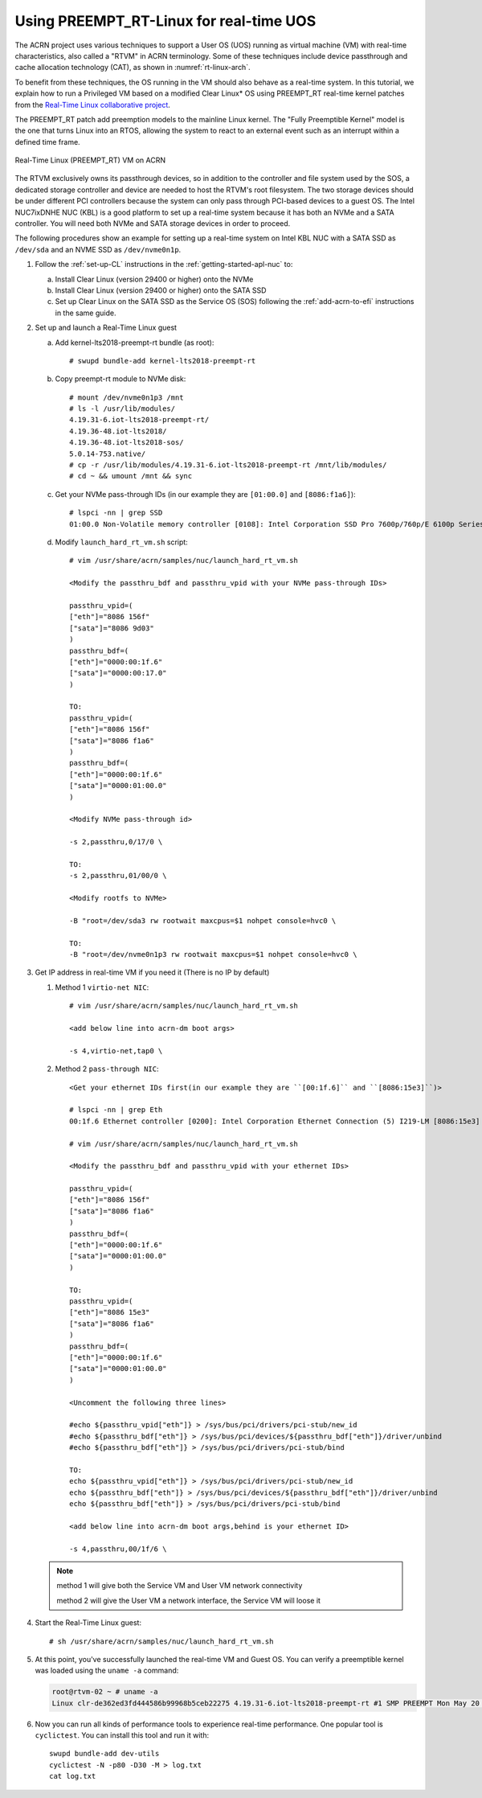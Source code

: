 .. _rt_linux_setup:

Using PREEMPT_RT-Linux for real-time UOS
########################################

The ACRN project uses various techniques to support a User OS (UOS)
running as virtual machine (VM) with real-time characteristics, also
called a "RTVM" in ACRN terminology. Some of these techniques
include device passthrough and cache allocation technology (CAT), as
shown in :numref:`rt-linux-arch`.

To benefit from these techniques,
the OS running in the VM should also
behave as a real-time system. In this tutorial, we explain how to run a
Privileged VM based on a modified Clear Linux* OS using PREEMPT_RT
real-time kernel patches from the `Real-Time Linux collaborative project
<https://wiki.linuxfoundation.org/realtime/start>`_.

The PREEMPT_RT patch add preemption models to the mainline
Linux kernel. The "Fully Preemptible Kernel" model is the one that
turns Linux into an RTOS, allowing the system to react to an external
event such as an interrupt within a defined time frame.

.. figure:: images/RT-NUC-setup.png
   :align: center
   :width: 400px
   :name: rt-linux-arch

   Real-Time Linux (PREEMPT_RT) VM on ACRN

The RTVM exclusively owns its passthrough devices, so in
addition to the controller and file system used by the SOS, a dedicated
storage controller and device are needed to host the RTVM's
root filesystem. The two storage devices should be under different PCI
controllers because the system can only pass through PCI-based devices
to a guest OS. The Intel NUC7ixDNHE NUC (KBL) is a good platform to set
up a real-time system because it has both an NVMe and a SATA controller.
You will need both NVMe and SATA storage devices in order to proceed.

The following procedures show an example for setting up a real-time
system on Intel KBL NUC with a SATA SSD as ``/dev/sda`` and an NVME SSD as
``/dev/nvme0n1p``.

1. Follow the :ref:`set-up-CL` instructions in the
   :ref:`getting-started-apl-nuc` to:

   a. Install Clear Linux (version 29400 or higher) onto the NVMe
   #. Install Clear Linux (version 29400 or higher) onto the SATA SSD
   #. Set up Clear Linux on the SATA SSD as the Service OS (SOS) following
      the :ref:`add-acrn-to-efi` instructions in the same guide.

#. Set up and launch a Real-Time Linux guest

   a. Add kernel-lts2018-preempt-rt bundle (as root)::

         # swupd bundle-add kernel-lts2018-preempt-rt

   #. Copy preempt-rt module to NVMe disk::

         # mount /dev/nvme0n1p3 /mnt
         # ls -l /usr/lib/modules/
         4.19.31-6.iot-lts2018-preempt-rt/ 
         4.19.36-48.iot-lts2018/           
         4.19.36-48.iot-lts2018-sos/                    
         5.0.14-753.native/
         # cp -r /usr/lib/modules/4.19.31-6.iot-lts2018-preempt-rt /mnt/lib/modules/
         # cd ~ && umount /mnt && sync
   
   #. Get your NVMe pass-through IDs (in our example they are ``[01:00.0]`` and ``[8086:f1a6]``)::
         
         # lspci -nn | grep SSD
         01:00.0 Non-Volatile memory controller [0108]: Intel Corporation SSD Pro 7600p/760p/E 6100p Series [8086:f1a6] (rev 03)

   #. Modify ``launch_hard_rt_vm.sh`` script::
         
         # vim /usr/share/acrn/samples/nuc/launch_hard_rt_vm.sh        
      
         <Modify the passthru_bdf and passthru_vpid with your NVMe pass-through IDs>
         
         passthru_vpid=(
         ["eth"]="8086 156f"
         ["sata"]="8086 9d03"
         )
         passthru_bdf=(
         ["eth"]="0000:00:1f.6"
         ["sata"]="0000:00:17.0"
         )

         TO:
         passthru_vpid=(
         ["eth"]="8086 156f"
         ["sata"]="8086 f1a6"
         )
         passthru_bdf=(
         ["eth"]="0000:00:1f.6"
         ["sata"]="0000:01:00.0"
         )

         <Modify NVMe pass-through id>
         
         -s 2,passthru,0/17/0 \
      
         TO:
         -s 2,passthru,01/00/0 \
      
         <Modify rootfs to NVMe>
         
         -B "root=/dev/sda3 rw rootwait maxcpus=$1 nohpet console=hvc0 \
      
         TO:
         -B "root=/dev/nvme0n1p3 rw rootwait maxcpus=$1 nohpet console=hvc0 \ 

#. Get IP address in real-time VM if you need it (There is no IP by default)

   #. Method 1 ``virtio-net NIC``::

         # vim /usr/share/acrn/samples/nuc/launch_hard_rt_vm.sh
         
         <add below line into acrn-dm boot args>
         
         -s 4,virtio-net,tap0 \

   #. Method 2 ``pass-through NIC``::
         
         <Get your ethernet IDs first(in our example they are ``[00:1f.6]`` and ``[8086:15e3]``)>
         
         # lspci -nn | grep Eth
         00:1f.6 Ethernet controller [0200]: Intel Corporation Ethernet Connection (5) I219-LM [8086:15e3]

         # vim /usr/share/acrn/samples/nuc/launch_hard_rt_vm.sh

         <Modify the passthru_bdf and passthru_vpid with your ethernet IDs>
         
         passthru_vpid=(
         ["eth"]="8086 156f"
         ["sata"]="8086 f1a6"
         )
         passthru_bdf=(
         ["eth"]="0000:00:1f.6"
         ["sata"]="0000:01:00.0"
         )

         TO:
         passthru_vpid=(
         ["eth"]="8086 15e3"
         ["sata"]="8086 f1a6"
         )
         passthru_bdf=(
         ["eth"]="0000:00:1f.6"
         ["sata"]="0000:01:00.0"
         )

         <Uncomment the following three lines>
         
         #echo ${passthru_vpid["eth"]} > /sys/bus/pci/drivers/pci-stub/new_id
         #echo ${passthru_bdf["eth"]} > /sys/bus/pci/devices/${passthru_bdf["eth"]}/driver/unbind
         #echo ${passthru_bdf["eth"]} > /sys/bus/pci/drivers/pci-stub/bind

         TO:
         echo ${passthru_vpid["eth"]} > /sys/bus/pci/drivers/pci-stub/new_id
         echo ${passthru_bdf["eth"]} > /sys/bus/pci/devices/${passthru_bdf["eth"]}/driver/unbind
         echo ${passthru_bdf["eth"]} > /sys/bus/pci/drivers/pci-stub/bind

         <add below line into acrn-dm boot args,behind is your ethernet ID>
         
         -s 4,passthru,00/1f/6 \      

   .. note::
      
      method 1 will give both the Service VM and User VM network connectivity

      method 2 will give the User VM a network interface, the Service VM will loose it

#. Start the Real-Time Linux guest::

      # sh /usr/share/acrn/samples/nuc/launch_hard_rt_vm.sh

#. At this point, you've successfully launched the real-time VM and
   Guest OS.  You can verify a preemptible kernel was loaded using
   the ``uname -a`` command:

   .. code-block:: console

      root@rtvm-02 ~ # uname -a
      Linux clr-de362ed3fd444586b99968b5ceb22275 4.19.31-6.iot-lts2018-preempt-rt #1 SMP PREEMPT Mon May 20 16:00:51 UTC 2019 x86_64 GNU/Linux

#. Now you can run all kinds of performance tools to experience real-time
   performance. One popular tool is ``cyclictest``. You can install this
   tool and run it with::

      swupd bundle-add dev-utils
      cyclictest -N -p80 -D30 -M > log.txt
      cat log.txt
